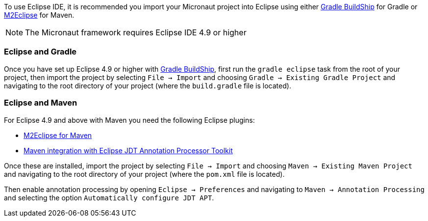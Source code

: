 To use Eclipse IDE, it is recommended you import your Micronaut project into Eclipse using either https://projects.eclipse.org/projects/tools.buildship[Gradle BuildShip] for Gradle or https://www.eclipse.org/m2e/[M2Eclipse] for Maven.

NOTE: The Micronaut framework requires Eclipse IDE 4.9 or higher

=== Eclipse and Gradle

Once you have set up Eclipse 4.9 or higher with https://projects.eclipse.org/projects/tools.buildship[Gradle BuildShip], first run the `gradle eclipse` task from the root of your project, then import the project by selecting `File -> Import` and choosing `Gradle -> Existing Gradle Project` and navigating to the root directory of your project (where the `build.gradle` file is located).

=== Eclipse and Maven

For Eclipse 4.9 and above with Maven you need the following Eclipse plugins:

* https://www.eclipse.org/m2e/[M2Eclipse for Maven]
* https://github.com/jbosstools/m2e-apt[Maven integration with Eclipse JDT Annotation Processor Toolkit]

Once these are installed, import the project by selecting `File -> Import` and choosing `Maven -> Existing Maven Project` and navigating to the root directory of your project (where the `pom.xml` file is located).

Then enable annotation processing by opening `Eclipse -> Preferences` and navigating to `Maven -> Annotation Processing` and selecting the option `Automatically configure JDT APT`.
